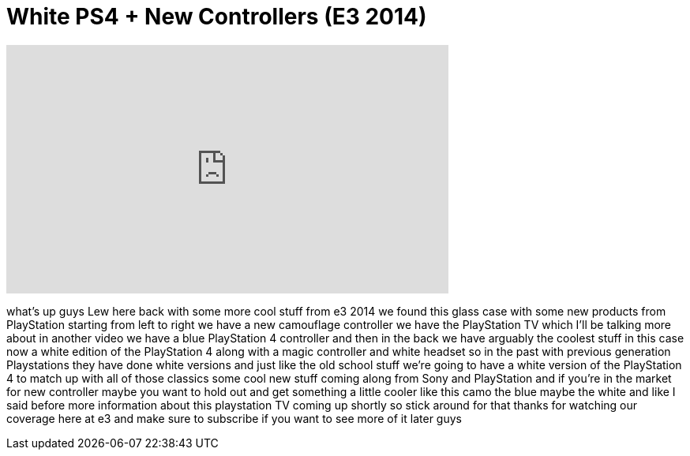 = White PS4 + New Controllers (E3 2014)
:published_at: 2014-06-11
:hp-alt-title: White PS4 + New Controllers (E3 2014)
:hp-image: https://i.ytimg.com/vi/3TRxYEPOaig/maxresdefault.jpg


++++
<iframe width="560" height="315" src="https://www.youtube.com/embed/3TRxYEPOaig?rel=0" frameborder="0" allow="autoplay; encrypted-media" allowfullscreen></iframe>
++++

what's up guys Lew here back with some
more cool stuff from e3 2014 we found
this glass case with some new products
from PlayStation starting from left to
right we have a new camouflage
controller we have the PlayStation TV
which I'll be talking more about in
another video we have a blue PlayStation
4 controller and then in the back we
have arguably the coolest stuff in this
case now a white edition of the
PlayStation 4 along with a magic
controller and white headset so in the
past with previous generation
Playstations they have done white
versions and just like the old school
stuff we're going to have a white
version of the PlayStation 4 to match up
with all of those classics some cool new
stuff coming along from Sony and
PlayStation and if you're in the market
for new controller maybe you want to
hold out and get something a little
cooler like this camo the blue maybe the
white and like I said before more
information about this playstation TV
coming up shortly so stick around for
that thanks for watching our coverage
here at e3 and make sure to subscribe if
you want to see more of it later guys